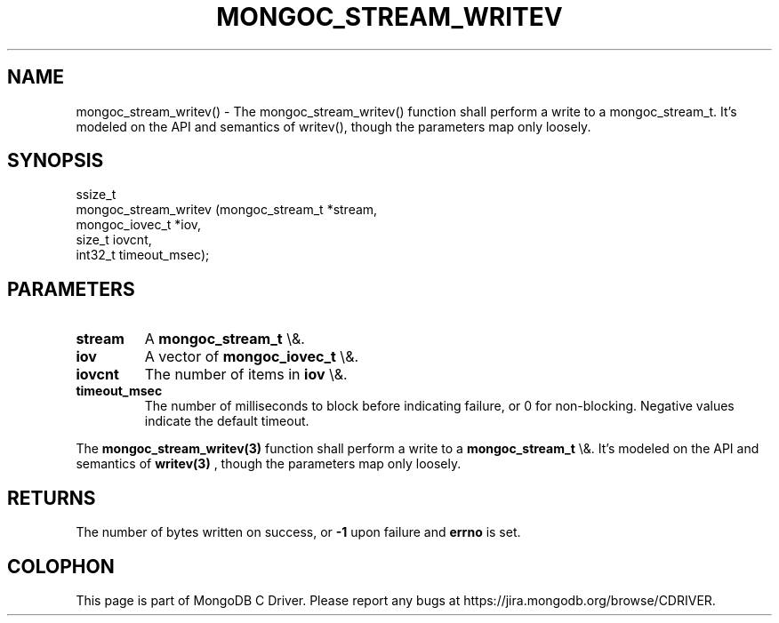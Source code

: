 .\" This manpage is Copyright (C) 2016 MongoDB, Inc.
.\" 
.\" Permission is granted to copy, distribute and/or modify this document
.\" under the terms of the GNU Free Documentation License, Version 1.3
.\" or any later version published by the Free Software Foundation;
.\" with no Invariant Sections, no Front-Cover Texts, and no Back-Cover Texts.
.\" A copy of the license is included in the section entitled "GNU
.\" Free Documentation License".
.\" 
.TH "MONGOC_STREAM_WRITEV" "3" "2015\(hy10\(hy26" "MongoDB C Driver"
.SH NAME
mongoc_stream_writev() \- The mongoc_stream_writev() function shall perform a write
to a mongoc_stream_t. It's modeled on the
API and semantics of writev(), though the parameters map only
loosely.
.SH "SYNOPSIS"

.nf
.nf
ssize_t
mongoc_stream_writev (mongoc_stream_t *stream,
                      mongoc_iovec_t  *iov,
                      size_t           iovcnt,
                      int32_t          timeout_msec);
.fi
.fi

.SH "PARAMETERS"

.TP
.B
stream
A
.B mongoc_stream_t
\e&.
.LP
.TP
.B
iov
A vector of
.B mongoc_iovec_t
\e&.
.LP
.TP
.B
iovcnt
The number of items in
.B iov
\e&.
.LP
.TP
.B
timeout_msec
The number of milliseconds to block before indicating failure, or 0 for non\(hyblocking. Negative values indicate the default timeout.
.LP

The
.B mongoc_stream_writev(3)
function shall perform a write
to a
.B mongoc_stream_t
\e&. It's modeled on the
API and semantics of
.B writev(3)
, though the parameters map only
loosely.

.SH "RETURNS"

The number of bytes written on success, or
.B \(hy1
upon failure and
.B errno
is set.


.B
.SH COLOPHON
This page is part of MongoDB C Driver.
Please report any bugs at https://jira.mongodb.org/browse/CDRIVER.